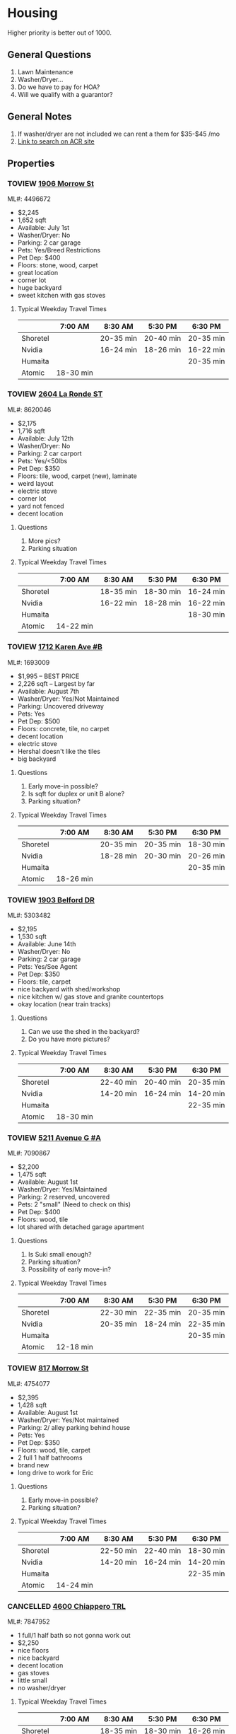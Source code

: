 #+TODO: TOVIEW | VIEWED CANCELLED

* Housing

Higher priority is better out of 1000.

** General Questions
1. Lawn Maintenance
2. Washer/Dryer...
3. Do we have to pay for HOA?
4. Will we qualify with a guarantor?

** General Notes
1. If washer/dryer are not included we can rent a them for $35-$45 /mo
2. [[http://www.austincityhomesearch.com/idx/search.html?edit_search=true&saved_search_id=2514][Link to search on ACR site]]

** Properties
*** TOVIEW [[http://www.austincityhomesearch.com/listing/4496672-1906-morrow-st-austin-tx-78757/][1906 Morrow St]]
ML#: 4496672
:PROPERTIES:
:priority:
:END:

- $2,245
- 1,652 sqft
- Available: July 1st
- Washer/Dryer: No
- Parking: 2 car garage
- Pets: Yes/Breed Restrictions
- Pet Dep: $400
- Floors: stone, wood, carpet
- great location
- corner lot
- huge backyard
- sweet kitchen with gas stoves

**** Typical Weekday Travel Times
|          | 7:00 AM   | 8:30 AM   | 5:30 PM   | 6:30 PM   |
|----------+-----------+-----------+-----------+-----------|
| Shoretel |           | 20-35 min | 20-40 min | 20-35 min |
| Nvidia   |           | 16-24 min | 18-26 min | 16-22 min |
| Humaita  |           |           |           | 20-35 min |
| Atomic   | 18-30 min |           |           |           |

*** TOVIEW [[http://www.austincityhomesearch.com/listing/8620046-2604-la-ronde-st-austin-tx-78731/][2604 La Ronde ST]]
ML#: 8620046
:PROPERTIES:
:priority: 600
:END:

- $2,175
- 1,716 sqft
- Available: July 12th
- Washer/Dryer: No
- Parking: 2 car carport
- Pets: Yes/<50lbs
- Pet Dep: $350
- Floors: tile, wood, carpet (new), laminate
- weird layout
- electric stove
- corner lot
- yard not fenced
- decent location

**** Questions
1. More pics?
2. Parking situation

**** Typical Weekday Travel Times
|          | 7:00 AM   | 8:30 AM   | 5:30 PM   | 6:30 PM   |
|----------+-----------+-----------+-----------+-----------|
| Shoretel |           | 18-35 min | 18-30 min | 16-24 min |
| Nvidia   |           | 16-22 min | 18-28 min | 16-22 min |
| Humaita  |           |           |           | 18-30 min |
| Atomic   | 14-22 min |           |           |           |

*** TOVIEW [[http://www.austincityhomesearch.com/listing/1693009-1712-karen-ave-b-austin-tx-78757/][1712 Karen Ave #B]]
ML#: 1693009
:PROPERTIES:
:priority: 595
:END:

- $1,995 -- BEST PRICE
- 2,226 sqft -- Largest by far
- Available: August 7th
- Washer/Dryer: Yes/Not Maintained
- Parking: Uncovered driveway
- Pets: Yes
- Pet Dep: $500
- Floors: concrete, tile, no carpet
- decent location
- electric stove
- Hershal doesn't like the tiles
- big backyard

**** Questions
1. Early move-in possible?
2. Is sqft for duplex or unit B alone?
3. Parking situation?

**** Typical Weekday Travel Times
|          | 7:00 AM   | 8:30 AM   | 5:30 PM   | 6:30 PM   |
|----------+-----------+-----------+-----------+-----------|
| Shoretel |           | 20-35 min | 20-35 min | 18-30 min |
| Nvidia   |           | 18-28 min | 20-30 min | 20-26 min |
| Humaita  |           |           |           | 20-35 min |
| Atomic   | 18-26 min |           |           |           |

*** TOVIEW [[http://www.austincityhomesearch.com/listing/5303482-1903-belford-dr-austin-tx-78757/][1903 Belford DR]]
ML#: 5303482
:PROPERTIES:
:priority: 500
:END:

- $2,195
- 1,530 sqft
- Available: June 14th
- Washer/Dryer: No
- Parking: 2 car garage
- Pets: Yes/See Agent
- Pet Dep: $350
- Floors: tile, carpet
- nice backyard with shed/workshop
- nice kitchen w/ gas stove and granite countertops
- okay location (near train tracks)

**** Questions
1. Can we use the shed in the backyard?
2. Do you have more pictures?

**** Typical Weekday Travel Times
|          | 7:00 AM   | 8:30 AM   | 5:30 PM   | 6:30 PM   |
|----------+-----------+-----------+-----------+-----------|
| Shoretel |           | 22-40 min | 20-40 min | 20-35 min |
| Nvidia   |           | 14-20 min | 16-24 min | 14-20 min |
| Humaita  |           |           |           | 22-35 min |
| Atomic   | 18-30 min |           |           |           |

*** TOVIEW [[http://www.austincityhomesearch.com/listing/7090867-5211-avenue-g-a-austin-tx-78751/][5211 Avenue G #A]]
ML#: 7090867
:PROPERTIES:
:priority:
:END:

- $2,200
- 1,475 sqft
- Available: August 1st
- Washer/Dryer: Yes/Maintained
- Parking: 2 reserved, uncovered
- Pets: 2 "small" (Need to check on this)
- Pet Dep: $400
- Floors: wood, tile
- lot shared with detached garage apartment

**** Questions
1. Is Suki small enough?
2. Parking situation?
3. Possibility of early move-in?

**** Typical Weekday Travel Times
|          | 7:00 AM   | 8:30 AM   | 5:30 PM   | 6:30 PM   |
|----------+-----------+-----------+-----------+-----------|
| Shoretel |           | 22-30 min | 22-35 min | 20-35 min |
| Nvidia   |           | 20-35 min | 18-24 min | 22-35 min |
| Humaita  |           |           |           | 20-35 min |
| Atomic   | 12-18 min |           |           |           |

*** TOVIEW [[http://www.austincityhomesearch.com/listing/4754077-817-morrow-st-austin-tx-78757/][817 Morrow St]]
ML#: 4754077
:PROPERTIES:
:priority:
:END:

- $2,395
- 1,428 sqft
- Available: August 1st
- Washer/Dryer: Yes/Not maintained
- Parking: 2/ alley parking behind house
- Pets: Yes
- Pet Dep: $350
- Floors: wood, tile, carpet
- 2 full 1 half bathrooms
- brand new
- long drive to work for Eric

**** Questions
1. Early move-in possible?
2. Parking situation?

**** Typical Weekday Travel Times
|          | 7:00 AM   | 8:30 AM   | 5:30 PM   | 6:30 PM   |
|----------+-----------+-----------+-----------+-----------|
| Shoretel |           | 22-50 min | 22-40 min | 18-30 min |
| Nvidia   |           | 14-20 min | 16-24 min | 14-20 min |
| Humaita  |           |           |           | 22-35 min |
| Atomic   | 14-24 min |           |           |           |
 
*** CANCELLED [[http://www.austincityhomesearch.com/listing/7847952-4600-chiappero-trl-austin-tx-78731/][4600 Chiappero TRL]]
CLOSED: [2016-07-06 Wed 11:44]
ML#: 7847952
:PROPERTIES:
:priority: 
:END:

- 1 full/1 half bath so not gonna work out
- $2,250
- nice floors
- nice backyard
- decent location
- gas stoves
- little small
- no washer/dryer

**** Typical Weekday Travel Times
|          | 7:00 AM   | 8:30 AM   | 5:30 PM   | 6:30 PM   |
|----------+-----------+-----------+-----------+-----------|
| Shoretel |           | 18-35 min | 18-30 min | 16-26 min |
| Nvidia   |           | 16-22 min | 18-28 min | 16-22 min |
| Humaita  |           |           |           | 16-30 min |
| Atomic   | 14-22 min |           |           |           |

*** CANCELLED [[http://www.austincityhomesearch.com/listing/2633118-3800-avenue-h-austin-tx-78751/][3800 Avenue H]]
CLOSED: [2016-07-06 Wed 11:46]
ML#: 2633118
:PROPERTIES:
:priority:
:END:

- 1 full/1 half bath so not gonna work
- $2,350
- 1,566 sqft
- all wood and tile
- washer/dryer included and maintained
- nice location (Hyde Park)
- gas stove

**** Typical Weekday Travel Times
|          | 7:00 AM  | 8:30 AM   | 5:30 PM   | 6:30 PM   |
|----------+----------+-----------+-----------+-----------|
| Shoretel |          | 22-45 min | 24-45 min | 20-35 min |
| Nvidia   |          | 20-30 min | 26-45 min | 20-30 min |
| Humaita  |          |           |           | 18-35 min |
| Atomic   | 9-14 min |           |           |           | 
  
*** CANCELLED [[http://www.austincityhomesearch.com/listing/5682479-4604-highland-ter-austin-tx-78731/][4604 Highland TER]]
CLOSED: [2016-07-06 Wed 10:19]
:PROPERTIES:
:priority:
:END:

- $2,250
- 1290 sqft
- no carpet
- recently remodeled
- includes washer/dryer
- next to mopac
- no pets

*** CANCELLED [[http://www.austincityhomesearch.com/listing/5783529-7608-shoal-creek-blvd-austin-tx-78757/][7608 Shoal Creek BLVD A]]
CLOSED: [2016-07-06 Wed 11:15]
:PROPERTIES:
:priority: 200
:END:

- $2,395 -- Kinda pricey
- 1396 sqft
- No washer/dryer (annoying)
- Has garage
- Has tiles
- Has EAGLE
- Only small pets...

*** CANCELLED [[http://www.austincityhomesearch.com/listing/7950678-8000-hillrise-dr-austin-tx-78759/][8000 Hillrise DR]]
CLOSED: [2016-07-06 Wed 11:14]
PROPERTIES:
:priority: 175
:END:

- $2,250 
- 1514 sqft
- has carpet in bedrooms; tile in bathrooms
- 2 car garage.
- big backyard with rope ladder thing and dying grass
- no washer/dryer (really bad)
- small dogs <35lbs

*** CANCELLED [[http://www.austincityhomesearch.com/listing/6833094-2105-wooten-dr-austin-tx-78757/][2105 Wooten DR]]
CLOSED: [2016-07-05 Tue 17:16]
:PROPERTIES:
:priority:
:END:

- $2,185
- 1467 sqft
- nice kitchen 
- wood floors
- carpet in bedrooms
- nice backyard
- no washer/dryer

*** CANCELLED 5903 Nasco DR
CLOSED: [2016-07-04 Mon 15:55]
:PROPERTIES:
:priority: 750
:END:

http://matrix.abor.com/Matrix/Public/Portal.aspx?L=1&k=1544400X4LS8&p=ALL-0-0-H#1
- $2000
- 4 month lease
- has washer/dryer
- nice wood floors; no carpeting
- weird red room; light blue, light green other rooms
- nice backyard with possible jacuzzi
- 1 carport (covered)
- good area

**** Questions
1. Short-term rental?

*** CANCELLED 3620 A Summit BND
:PROPERTIES:
:priority: 750
:END:

http://matrix.abor.com/Matrix/Public/Portal.aspx?L=1&k=1544400X4LS8&p=ALL-0-0-H#1

- cool floors
- nice kitchen
- has washer/dryer
- has 2 carports

*** CANCELLED 600 Franklin BLVD #A
:PROPERTIES:
:priority: 690
:END:

http://matrix.abor.com/Matrix/Public/Portal.aspx?L=1&k=1544400X4LS8&p=ALL-0-0-H#1

- yay washer/dryer
- good wooden floors; new carpet
- it's k
*** CANCELLED 1907 W 37th ST #B
CLOSED: [2016-07-04 Mon 15:07]
:PROPERTIES:
:priority: 620
:END:

http://matrix.abor.com/Matrix/Public/Portal.aspx?L=1&k=1544400X4LS8&p=ALL-0-0-H#1

- $2100
- nice floors
- has garage
- gas stove

**** Questions
1. washer/dryer situation
2. yard situation

*** CANCELLED 3604 Summit Bend #A
CLOSED: [2016-07-04 Mon 15:16]
:PROPERTIES:
:priority: 510
:END:

http://matrix.abor.com/Matrix/Public/Portal.aspx?L=1&k=1544400X4LS8&p=ALL-0-0-H#1

- $1995
- nice price
- nice hardwood floors
- good location
- no washer/dryer
- electric stove

*** CANCELLED 4908 Lynnwood ST
CLOSED: [2016-07-04 Mon 15:19]
:PROPERTIES:
:priority: 500
:END:

http://matrix.abor.com/Matrix/Public/Portal.aspx?L=1&k=1544400X4LS8&p=ALL-0-0-H#1

- $2,000
- nice wood floors; tile in kitchen, bathroom (accented)
- no washer dryer (whyyy)
- small windows
- weird backyard (confusing, why?)
- duplex
- closest to campus (near triangle)

*** CANCELLED 2004 Teakwood DR
CLOSED: [2016-07-04 Mon 15:21]
:PROPERTIES:
:priority: 420
:END:

http://matrix.abor.com/Matrix/Public/Portal.aspx?L=1&k=1544400X4LS8&p=ALL-0-0-H#1

- $2,200
- 1,204 sqft
- has wine cooler
- nice floors
- no bathroom pictures
- old listing...?
- no pets

*** CANCELLED 3901 Knollwood DR #A
http://matrix.abor.com/Matrix/Public/Portal.aspx?L=1&k=1544400X4LS8&p=ALL-0-0-H#1

:PROPERTIES:
:priority: 0
:END:



